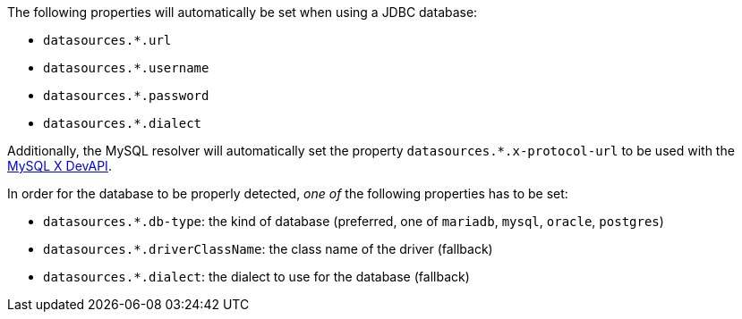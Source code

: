 The following properties will automatically be set when using a JDBC database:

- `datasources.*.url`
- `datasources.*.username`
- `datasources.*.password`
- `datasources.*.dialect`

Additionally, the MySQL resolver will automatically set the property `datasources.*.x-protocol-url` to be used with the
https://dev.mysql.com/doc/connector-j/en/connector-j-using-xdevapi.html[MySQL X DevAPI].

In order for the database to be properly detected, _one of_ the following properties has to be set:

- `datasources.*.db-type`: the kind of database (preferred, one of `mariadb`, `mysql`, `oracle`, `postgres`)
- `datasources.*.driverClassName`: the class name of the driver (fallback)
- `datasources.*.dialect`: the dialect to use for the database (fallback)
